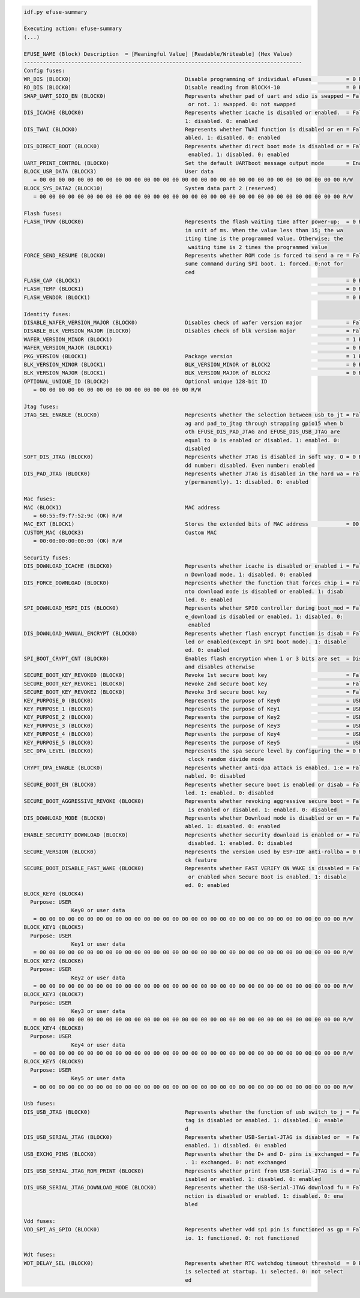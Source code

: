 .. code-block:: none

    idf.py efuse-summary

    Executing action: efuse-summary
    (...)

    EFUSE_NAME (Block) Description  = [Meaningful Value] [Readable/Writeable] (Hex Value)
    ----------------------------------------------------------------------------------------
    Config fuses:
    WR_DIS (BLOCK0)                                    Disable programming of individual eFuses           = 0 R/W (0x00000000)
    RD_DIS (BLOCK0)                                    Disable reading from BlOCK4-10                     = 0 R/W (0b0000000)
    SWAP_UART_SDIO_EN (BLOCK0)                         Represents whether pad of uart and sdio is swapped = False R/W (0b0)
                                                        or not. 1: swapped. 0: not swapped
    DIS_ICACHE (BLOCK0)                                Represents whether icache is disabled or enabled.  = False R/W (0b0)
                                                       1: disabled. 0: enabled
    DIS_TWAI (BLOCK0)                                  Represents whether TWAI function is disabled or en = False R/W (0b0)
                                                       abled. 1: disabled. 0: enabled
    DIS_DIRECT_BOOT (BLOCK0)                           Represents whether direct boot mode is disabled or = False R/W (0b0)
                                                        enabled. 1: disabled. 0: enabled
    UART_PRINT_CONTROL (BLOCK0)                        Set the default UARTboot message output mode       = Enable R/W (0b00)
    BLOCK_USR_DATA (BLOCK3)                            User data
       = 00 00 00 00 00 00 00 00 00 00 00 00 00 00 00 00 00 00 00 00 00 00 00 00 00 00 00 00 00 00 00 00 R/W
    BLOCK_SYS_DATA2 (BLOCK10)                          System data part 2 (reserved)
       = 00 00 00 00 00 00 00 00 00 00 00 00 00 00 00 00 00 00 00 00 00 00 00 00 00 00 00 00 00 00 00 00 R/W

    Flash fuses:
    FLASH_TPUW (BLOCK0)                                Represents the flash waiting time after power-up;  = 0 R/W (0x0)
                                                       in unit of ms. When the value less than 15; the wa
                                                       iting time is the programmed value. Otherwise; the
                                                        waiting time is 2 times the programmed value
    FORCE_SEND_RESUME (BLOCK0)                         Represents whether ROM code is forced to send a re = False R/W (0b0)
                                                       sume command during SPI boot. 1: forced. 0:not for
                                                       ced
    FLASH_CAP (BLOCK1)                                                                                    = 0 R/W (0b000)
    FLASH_TEMP (BLOCK1)                                                                                   = 0 R/W (0b00)
    FLASH_VENDOR (BLOCK1)                                                                                 = 0 R/W (0b000)

    Identity fuses:
    DISABLE_WAFER_VERSION_MAJOR (BLOCK0)               Disables check of wafer version major              = False R/W (0b0)
    DISABLE_BLK_VERSION_MAJOR (BLOCK0)                 Disables check of blk version major                = False R/W (0b0)
    WAFER_VERSION_MINOR (BLOCK1)                                                                          = 1 R/W (0x1)
    WAFER_VERSION_MAJOR (BLOCK1)                                                                          = 0 R/W (0b00)
    PKG_VERSION (BLOCK1)                               Package version                                    = 1 R/W (0b001)
    BLK_VERSION_MINOR (BLOCK1)                         BLK_VERSION_MINOR of BLOCK2                        = 0 R/W (0b000)
    BLK_VERSION_MAJOR (BLOCK1)                         BLK_VERSION_MAJOR of BLOCK2                        = 0 R/W (0b00)
    OPTIONAL_UNIQUE_ID (BLOCK2)                        Optional unique 128-bit ID
       = 00 00 00 00 00 00 00 00 00 00 00 00 00 00 00 00 R/W

    Jtag fuses:
    JTAG_SEL_ENABLE (BLOCK0)                           Represents whether the selection between usb_to_jt = False R/W (0b0)
                                                       ag and pad_to_jtag through strapping gpio15 when b
                                                       oth EFUSE_DIS_PAD_JTAG and EFUSE_DIS_USB_JTAG are
                                                       equal to 0 is enabled or disabled. 1: enabled. 0:
                                                       disabled
    SOFT_DIS_JTAG (BLOCK0)                             Represents whether JTAG is disabled in soft way. O = 0 R/W (0b000)
                                                       dd number: disabled. Even number: enabled
    DIS_PAD_JTAG (BLOCK0)                              Represents whether JTAG is disabled in the hard wa = False R/W (0b0)
                                                       y(permanently). 1: disabled. 0: enabled

    Mac fuses:
    MAC (BLOCK1)                                       MAC address
       = 60:55:f9:f7:52:9c (OK) R/W
    MAC_EXT (BLOCK1)                                   Stores the extended bits of MAC address            = 00:00 (OK) R/W
    CUSTOM_MAC (BLOCK3)                                Custom MAC
       = 00:00:00:00:00:00 (OK) R/W

    Security fuses:
    DIS_DOWNLOAD_ICACHE (BLOCK0)                       Represents whether icache is disabled or enabled i = False R/W (0b0)
                                                       n Download mode. 1: disabled. 0: enabled
    DIS_FORCE_DOWNLOAD (BLOCK0)                        Represents whether the function that forces chip i = False R/W (0b0)
                                                       nto download mode is disabled or enabled. 1: disab
                                                       led. 0: enabled
    SPI_DOWNLOAD_MSPI_DIS (BLOCK0)                     Represents whether SPI0 controller during boot_mod = False R/W (0b0)
                                                       e_download is disabled or enabled. 1: disabled. 0:
                                                        enabled
    DIS_DOWNLOAD_MANUAL_ENCRYPT (BLOCK0)               Represents whether flash encrypt function is disab = False R/W (0b0)
                                                       led or enabled(except in SPI boot mode). 1: disable
                                                       ed. 0: enabled
    SPI_BOOT_CRYPT_CNT (BLOCK0)                        Enables flash encryption when 1 or 3 bits are set  = Disable R/W (0b000)
                                                       and disables otherwise
    SECURE_BOOT_KEY_REVOKE0 (BLOCK0)                   Revoke 1st secure boot key                         = False R/W (0b0)
    SECURE_BOOT_KEY_REVOKE1 (BLOCK0)                   Revoke 2nd secure boot key                         = False R/W (0b0)
    SECURE_BOOT_KEY_REVOKE2 (BLOCK0)                   Revoke 3rd secure boot key                         = False R/W (0b0)
    KEY_PURPOSE_0 (BLOCK0)                             Represents the purpose of Key0                     = USER R/W (0x0)
    KEY_PURPOSE_1 (BLOCK0)                             Represents the purpose of Key1                     = USER R/W (0x0)
    KEY_PURPOSE_2 (BLOCK0)                             Represents the purpose of Key2                     = USER R/W (0x0)
    KEY_PURPOSE_3 (BLOCK0)                             Represents the purpose of Key3                     = USER R/W (0x0)
    KEY_PURPOSE_4 (BLOCK0)                             Represents the purpose of Key4                     = USER R/W (0x0)
    KEY_PURPOSE_5 (BLOCK0)                             Represents the purpose of Key5                     = USER R/W (0x0)
    SEC_DPA_LEVEL (BLOCK0)                             Represents the spa secure level by configuring the = 0 R/W (0b00)
                                                        clock random divide mode
    CRYPT_DPA_ENABLE (BLOCK0)                          Represents whether anti-dpa attack is enabled. 1:e = False R/W (0b0)
                                                       nabled. 0: disabled
    SECURE_BOOT_EN (BLOCK0)                            Represents whether secure boot is enabled or disab = False R/W (0b0)
                                                       led. 1: enabled. 0: disabled
    SECURE_BOOT_AGGRESSIVE_REVOKE (BLOCK0)             Represents whether revoking aggressive secure boot = False R/W (0b0)
                                                        is enabled or disabled. 1: enabled. 0: disabled
    DIS_DOWNLOAD_MODE (BLOCK0)                         Represents whether Download mode is disabled or en = False R/W (0b0)
                                                       abled. 1: disabled. 0: enabled
    ENABLE_SECURITY_DOWNLOAD (BLOCK0)                  Represents whether security download is enabled or = False R/W (0b0)
                                                        disabled. 1: enabled. 0: disabled
    SECURE_VERSION (BLOCK0)                            Represents the version used by ESP-IDF anti-rollba = 0 R/W (0x0000)
                                                       ck feature
    SECURE_BOOT_DISABLE_FAST_WAKE (BLOCK0)             Represents whether FAST VERIFY ON WAKE is disabled = False R/W (0b0)
                                                        or enabled when Secure Boot is enabled. 1: disable
                                                       ed. 0: enabled
    BLOCK_KEY0 (BLOCK4)
      Purpose: USER
                   Key0 or user data
       = 00 00 00 00 00 00 00 00 00 00 00 00 00 00 00 00 00 00 00 00 00 00 00 00 00 00 00 00 00 00 00 00 R/W
    BLOCK_KEY1 (BLOCK5)
      Purpose: USER
                   Key1 or user data
       = 00 00 00 00 00 00 00 00 00 00 00 00 00 00 00 00 00 00 00 00 00 00 00 00 00 00 00 00 00 00 00 00 R/W
    BLOCK_KEY2 (BLOCK6)
      Purpose: USER
                   Key2 or user data
       = 00 00 00 00 00 00 00 00 00 00 00 00 00 00 00 00 00 00 00 00 00 00 00 00 00 00 00 00 00 00 00 00 R/W
    BLOCK_KEY3 (BLOCK7)
      Purpose: USER
                   Key3 or user data
       = 00 00 00 00 00 00 00 00 00 00 00 00 00 00 00 00 00 00 00 00 00 00 00 00 00 00 00 00 00 00 00 00 R/W
    BLOCK_KEY4 (BLOCK8)
      Purpose: USER
                   Key4 or user data
       = 00 00 00 00 00 00 00 00 00 00 00 00 00 00 00 00 00 00 00 00 00 00 00 00 00 00 00 00 00 00 00 00 R/W
    BLOCK_KEY5 (BLOCK9)
      Purpose: USER
                   Key5 or user data
       = 00 00 00 00 00 00 00 00 00 00 00 00 00 00 00 00 00 00 00 00 00 00 00 00 00 00 00 00 00 00 00 00 R/W

    Usb fuses:
    DIS_USB_JTAG (BLOCK0)                              Represents whether the function of usb switch to j = False R/W (0b0)
                                                       tag is disabled or enabled. 1: disabled. 0: enable
                                                       d
    DIS_USB_SERIAL_JTAG (BLOCK0)                       Represents whether USB-Serial-JTAG is disabled or  = False R/W (0b0)
                                                       enabled. 1: disabled. 0: enabled
    USB_EXCHG_PINS (BLOCK0)                            Represents whether the D+ and D- pins is exchanged = False R/W (0b0)
                                                       . 1: exchanged. 0: not exchanged
    DIS_USB_SERIAL_JTAG_ROM_PRINT (BLOCK0)             Represents whether print from USB-Serial-JTAG is d = False R/W (0b0)
                                                       isabled or enabled. 1: disabled. 0: enabled
    DIS_USB_SERIAL_JTAG_DOWNLOAD_MODE (BLOCK0)         Represents whether the USB-Serial-JTAG download fu = False R/W (0b0)
                                                       nction is disabled or enabled. 1: disabled. 0: ena
                                                       bled

    Vdd fuses:
    VDD_SPI_AS_GPIO (BLOCK0)                           Represents whether vdd spi pin is functioned as gp = False R/W (0b0)
                                                       io. 1: functioned. 0: not functioned

    Wdt fuses:
    WDT_DELAY_SEL (BLOCK0)                             Represents whether RTC watchdog timeout threshold  = 0 R/W (0b00)
                                                       is selected at startup. 1: selected. 0: not select
                                                       ed
